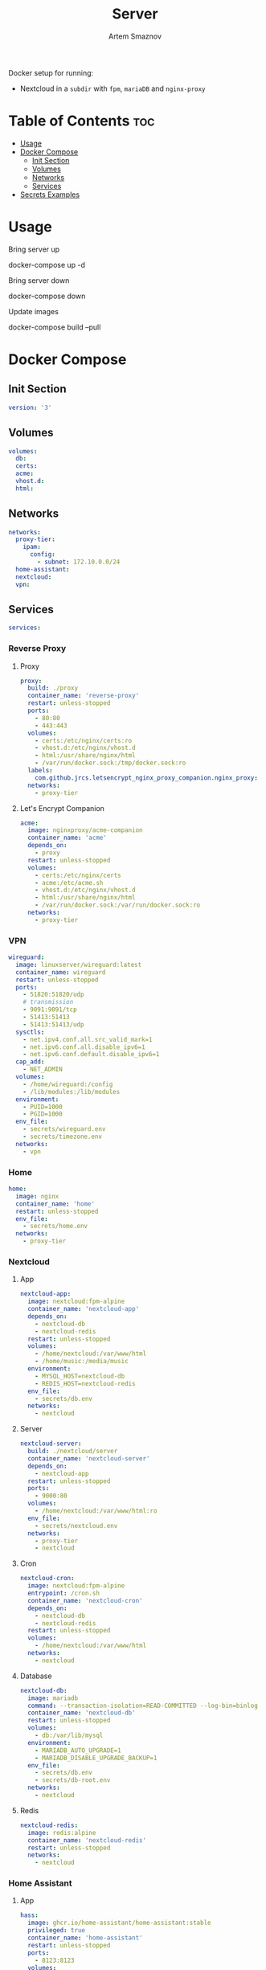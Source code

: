 #+title:       Server
#+author:      Artem Smaznov
#+description: Docker setup for my server
#+startup:     overview
#+auto_tangle: t

Docker setup for running:
- Nextcloud in a ~subdir~ with =fpm=, =mariaDB= and =nginx-proxy=

* Table of Contents :toc:
- [[#usage][Usage]]
- [[#docker-compose][Docker Compose]]
  - [[#init-section][Init Section]]
  - [[#volumes][Volumes]]
  - [[#networks][Networks]]
  - [[#services][Services]]
- [[#secrets-examples][Secrets Examples]]

* Usage
Bring server up
#+begin_example shell
docker-compose up -d
#+end_example

Bring server down
#+begin_example shell
docker-compose down
#+end_example

Update images
#+begin_example shell
docker-compose build --pull
#+end_example

* Docker Compose
:PROPERTIES:
:header-args: :tangle docker-compose.yml
:END:
** Init Section
#+begin_src yaml
version: '3'
#+end_src

** Volumes
#+begin_src yaml
volumes:
  db:
  certs:
  acme:
  vhost.d:
  html:
#+end_src

** Networks
#+begin_src yaml
networks:
  proxy-tier:
    ipam:
      config:
        - subnet: 172.10.0.0/24
  home-assistant:
  nextcloud:
  vpn:
#+end_src

** Services
#+begin_src yaml
services:
#+end_src
*** Reverse Proxy
**** Proxy
#+begin_src yaml
  proxy:
    build: ./proxy
    container_name: 'reverse-proxy'
    restart: unless-stopped
    ports:
      - 80:80
      - 443:443
    volumes:
      - certs:/etc/nginx/certs:ro
      - vhost.d:/etc/nginx/vhost.d
      - html:/usr/share/nginx/html
      - /var/run/docker.sock:/tmp/docker.sock:ro
    labels:
      com.github.jrcs.letsencrypt_nginx_proxy_companion.nginx_proxy: 'true'
    networks:
      - proxy-tier
#+end_src

**** Let's Encrypt Companion
#+begin_src yaml
  acme:
    image: nginxproxy/acme-companion
    container_name: 'acme'
    depends_on:
      - proxy
    restart: unless-stopped
    volumes:
      - certs:/etc/nginx/certs
      - acme:/etc/acme.sh
      - vhost.d:/etc/nginx/vhost.d
      - html:/usr/share/nginx/html
      - /var/run/docker.sock:/var/run/docker.sock:ro
    networks:
      - proxy-tier
#+end_src

*** VPN
#+begin_src yaml
  wireguard:
    image: linuxserver/wireguard:latest
    container_name: wireguard
    restart: unless-stopped
    ports:
      - 51820:51820/udp
      # transmission
      - 9091:9091/tcp
      - 51413:51413
      - 51413:51413/udp
    sysctls:
      - net.ipv4.conf.all.src_valid_mark=1
      - net.ipv6.conf.all.disable_ipv6=1
      - net.ipv6.conf.default.disable_ipv6=1
    cap_add:
      - NET_ADMIN
    volumes:
      - /home/wireguard:/config
      - /lib/modules:/lib/modules
    environment:
      - PUID=1000
      - PGID=1000
    env_file:
      - secrets/wireguard.env
      - secrets/timezone.env
    networks:
      - vpn
#+end_src

*** Home
#+begin_src yaml
  home:
    image: nginx
    container_name: 'home'
    restart: unless-stopped
    env_file:
      - secrets/home.env
    networks:
      - proxy-tier
#+end_src

*** Nextcloud
**** App
#+begin_src yaml
  nextcloud-app:
    image: nextcloud:fpm-alpine
    container_name: 'nextcloud-app'
    depends_on:
      - nextcloud-db
      - nextcloud-redis
    restart: unless-stopped
    volumes:
      - /home/nextcloud:/var/www/html
      - /home/music:/media/music
    environment:
      - MYSQL_HOST=nextcloud-db
      - REDIS_HOST=nextcloud-redis
    env_file:
      - secrets/db.env
    networks:
      - nextcloud
#+end_src

**** Server
#+begin_src yaml
  nextcloud-server:
    build: ./nextcloud/server
    container_name: 'nextcloud-server'
    depends_on:
      - nextcloud-app
    restart: unless-stopped
    ports:
      - 9000:80
    volumes:
      - /home/nextcloud:/var/www/html:ro
    env_file:
      - secrets/nextcloud.env
    networks:
      - proxy-tier
      - nextcloud
#+end_src

**** Cron
#+begin_src yaml
  nextcloud-cron:
    image: nextcloud:fpm-alpine
    entrypoint: /cron.sh
    container_name: 'nextcloud-cron'
    depends_on:
      - nextcloud-db
      - nextcloud-redis
    restart: unless-stopped
    volumes:
      - /home/nextcloud:/var/www/html
    networks:
      - nextcloud
#+end_src

**** Database
#+begin_src yaml
  nextcloud-db:
    image: mariadb
    command: --transaction-isolation=READ-COMMITTED --log-bin=binlog --binlog-format=ROW
    container_name: 'nextcloud-db'
    restart: unless-stopped
    volumes:
      - db:/var/lib/mysql
    environment:
      - MARIADB_AUTO_UPGRADE=1
      - MARIADB_DISABLE_UPGRADE_BACKUP=1
    env_file:
      - secrets/db.env
      - secrets/db-root.env
    networks:
      - nextcloud
#+end_src

**** Redis
#+begin_src yaml
  nextcloud-redis:
    image: redis:alpine
    container_name: 'nextcloud-redis'
    restart: unless-stopped
    networks:
      - nextcloud
#+end_src

*** Home Assistant
**** App
#+begin_src yaml
  hass:
    image: ghcr.io/home-assistant/home-assistant:stable
    privileged: true
    container_name: 'home-assistant'
    restart: unless-stopped
    ports:
      - 8123:8123
    volumes:
      - /home/home-assistant/config:/config
      - /etc/localtime:/etc/localtime:ro
    env_file:
      - secrets/homeassistant.env
    networks:
      - proxy-tier
      - home-assistant
#+end_src

**** Z-Wave JS UI
#+begin_src yaml
  zwave-js-ui:
    image: zwavejs/zwave-js-ui:latest
    tty: true
    container_name: 'zwave-js-ui'
    depends_on:
      - hass
    restart: unless-stopped
    stop_signal: SIGINT
    ports:
      - 8091:8091 # port for web interface
      - 3000:3000 # port for Z-Wave JS websocket server
    volumes:
      - /home/home-assistant/zwave:/usr/src/app/store
    devices:
      - /dev/serial/by-id/usb-0658_0200-if00:/dev/zwave
    environment:
      - ZWAVEJS_EXTERNAL_CONFIG=/usr/src/app/store/.config-db
    env_file:
      - secrets/zwave-js-ui.env
      - secrets/timezone.env
    networks:
      - home-assistant
#+end_src

*** Plex
#+begin_src yaml
  plex:
    image: plexinc/pms-docker
    container_name: 'plex-media-server'
    hostname: plex-media-server
    restart: unless-stopped
    ports:
      - 32400:32400/tcp
      - 8324:8324/tcp
      - 32469:32469/tcp
      - 1900:1900/udp
      - 32410:32410/udp
      - 32412:32412/udp
      - 32413:32413/udp
      - 32414:32414/udp
    volumes:
      - /home/plex/config:/config
      - /home/plex/transcode:/transcode
      - /home/transmission/downloads/media:/data
      - /home/music:/data/music
    environment:
      - PLEX_UID=1000
      - PLEX_GID=1000
    env_file:
      - secrets/plex.env
      - secrets/timezone.env
    networks:
      - proxy-tier
#+end_src

*** Transmission
https://spad.uk/wireguard-as-a-vpn-client-in-docker-using-pia/
https://github.com/SebDanielsson/compose-transmission-wireguard
Still needs work on opening 51413 port
#+begin_src yaml
  transmission:
    # image: lscr.io/linuxserver/transmission:latest
    image: linuxserver/transmission:latest
    container_name: transmission
    depends_on:
      - wireguard
    restart: unless-stopped
    volumes:
      - /home/transmission/config:/config
      - /home/transmission/downloads:/downloads
      - /home/transmission/watch:/watch
    environment:
      - PUID=1000
      - PGID=1000
    env_file:
      - secrets/transmission.env
      - secrets/timezone.env
    network_mode: service:wireguard
    # networks:
    #   - vpn
#+end_src

* Secrets Examples
~db.env~ example
#+begin_example yaml
MYSQL_DATABASE=nextcloud
MYSQL_USER=nextcloud
MYSQL_PASSWORD=MySqLpAsSw0rD
#+end_example

~db-root.env~ example
#+begin_example yaml
MYSQL_ROOT_PASSWORD=MyRoOtSqLpAsSw0rD
#+end_example

~app.env~ example
#+begin_example yaml
VIRTUAL_HOST=my.domain.com
VIRTUAL_PORT=80
LETSENCRYPT_HOST=my.domain.com
LETSENCRYPT_EMAIL=my@email.com
#+end_example
